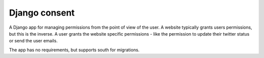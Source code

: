 Django consent
========================================

A Django app for managing permissions from the point of view of the user. A
website typically grants users permissions, but this is the inverse. A user
grants the website specific permissions - like the permission to update their
twitter status or send the user emails.

The app has no requirements, but supports south for migrations.
